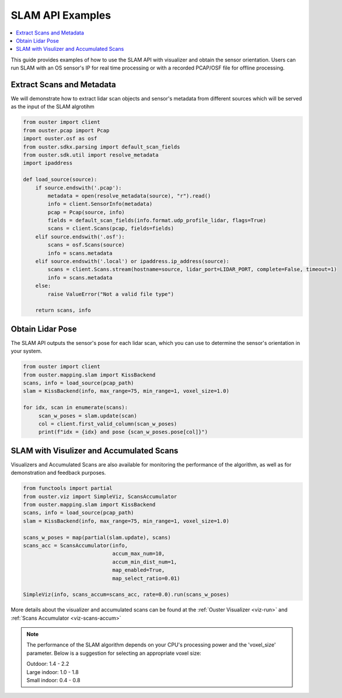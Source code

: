 =================
SLAM API Examples
=================

.. contents::
   :local:
   :depth: 3

.. _slam-api-example:

This guide provides examples of how to use the SLAM API with visualizer and obtain the sensor orientation.
Users can run SLAM with an OS sensor's IP for real time processing or with a recorded PCAP/OSF
file for offline processing.


Extract Scans and Metadata
==========================
We will demonstrate how to extract lidar scan objects and sensor's metadata from different sources which
will be served as the input of the SLAM algrotihm

.. code:: python

   from ouster import client
   from ouster.pcap import Pcap
   import ouster.osf as osf
   from ouster.sdkx.parsing import default_scan_fields
   from ouster.sdk.util import resolve_metadata
   import ipaddress

   def load_source(source):
       if source.endswith('.pcap'):
           metadata = open(resolve_metadata(source), "r").read()
           info = client.SensorInfo(metadata)
           pcap = Pcap(source, info)
           fields = default_scan_fields(info.format.udp_profile_lidar, flags=True)
           scans = client.Scans(pcap, fields=fields)
       elif source.endswith('.osf'):
           scans = osf.Scans(source)
           info = scans.metadata
       elif source.endswith('.local') or ipaddress.ip_address(source):
           scans = client.Scans.stream(hostname=source, lidar_port=LIDAR_PORT, complete=False, timeout=1)
           info = scans.metadata
       else:
           raise ValueError("Not a valid file type")

       return scans, info

Obtain Lidar Pose
=================
The SLAM API outputs the sensor's pose for each lidar scan, which you can use to determine the
sensor's orientation in your system.

.. code:: python

   from ouster import client
   from ouster.mapping.slam import KissBackend
   scans, info = load_source(pcap_path)
   slam = KissBackend(info, max_range=75, min_range=1, voxel_size=1.0)

   for idx, scan in enumerate(scans):
        scan_w_poses = slam.update(scan)
        col = client.first_valid_column(scan_w_poses)
        print(f"idx = {idx} and pose {scan_w_poses.pose[col]}")


SLAM with Visulizer and Accumulated Scans
=========================================
Visualizers and Accumulated Scans are also available for monitoring the performance of the algorithm,
as well as for demonstration and feedback purposes.

.. code:: python

   from functools import partial
   from ouster.viz import SimpleViz, ScansAccumulator
   from ouster.mapping.slam import KissBackend
   scans, info = load_source(pcap_path)
   slam = KissBackend(info, max_range=75, min_range=1, voxel_size=1.0)

   scans_w_poses = map(partial(slam.update), scans)
   scans_acc = ScansAccumulator(info,
                                accum_max_num=10,
                                accum_min_dist_num=1,
                                map_enabled=True,
                                map_select_ratio=0.01)

   SimpleViz(info, scans_accum=scans_acc, rate=0.0).run(scans_w_poses)

More details about the visualizer and accumulated scans can be found at the
:ref:`Ouster Visualizer <viz-run>` and :ref:`Scans Accumulator <viz-scans-accum>`


.. note::

   The performance of the SLAM algorithm depends on your CPU's processing power and the 'voxel_size'
   parameter.
   Below is a suggestion for selecting an appropriate voxel size:

   | Outdoor: 1.4 - 2.2
   | Large indoor: 1.0 - 1.8
   | Small indoor: 0.4 - 0.8
